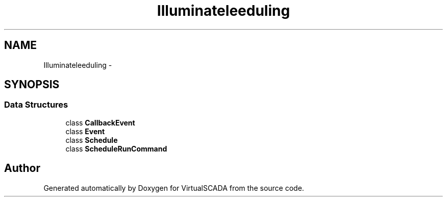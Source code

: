 .TH "Illuminate\Console\Scheduling" 3 "Tue Apr 14 2015" "Version 1.0" "VirtualSCADA" \" -*- nroff -*-
.ad l
.nh
.SH NAME
Illuminate\Console\Scheduling \- 
.SH SYNOPSIS
.br
.PP
.SS "Data Structures"

.in +1c
.ti -1c
.RI "class \fBCallbackEvent\fP"
.br
.ti -1c
.RI "class \fBEvent\fP"
.br
.ti -1c
.RI "class \fBSchedule\fP"
.br
.ti -1c
.RI "class \fBScheduleRunCommand\fP"
.br
.in -1c
.SH "Author"
.PP 
Generated automatically by Doxygen for VirtualSCADA from the source code\&.
